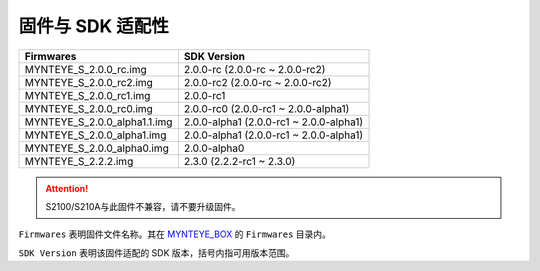.. _firmware_applicable:

固件与 SDK 适配性
===================

============================ ========================
Firmwares                    SDK Version
============================ ========================
MYNTEYE_S_2.0.0_rc.img       2.0.0-rc (2.0.0-rc ~ 2.0.0-rc2)
MYNTEYE_S_2.0.0_rc2.img      2.0.0-rc2 (2.0.0-rc ~ 2.0.0-rc2)
MYNTEYE_S_2.0.0_rc1.img      2.0.0-rc1
MYNTEYE_S_2.0.0_rc0.img      2.0.0-rc0 (2.0.0-rc1 ~ 2.0.0-alpha1)
MYNTEYE_S_2.0.0_alpha1.1.img 2.0.0-alpha1 (2.0.0-rc1 ~ 2.0.0-alpha1)
MYNTEYE_S_2.0.0_alpha1.img   2.0.0-alpha1 (2.0.0-rc1 ~ 2.0.0-alpha1)
MYNTEYE_S_2.0.0_alpha0.img   2.0.0-alpha0
MYNTEYE_S_2.2.2.img          2.3.0 (2.2.2-rc1 ~ 2.3.0)
============================ ========================

.. attention::
  S2100/S210A与此固件不兼容，请不要升级固件。

``Firmwares`` 表明固件文件名称。其在 `MYNTEYE_BOX <http://doc.myntai.com/mynteye/s/download>`_  的 ``Firmwares`` 目录内。

``SDK Version`` 表明该固件适配的 SDK 版本，括号内指可用版本范围。
